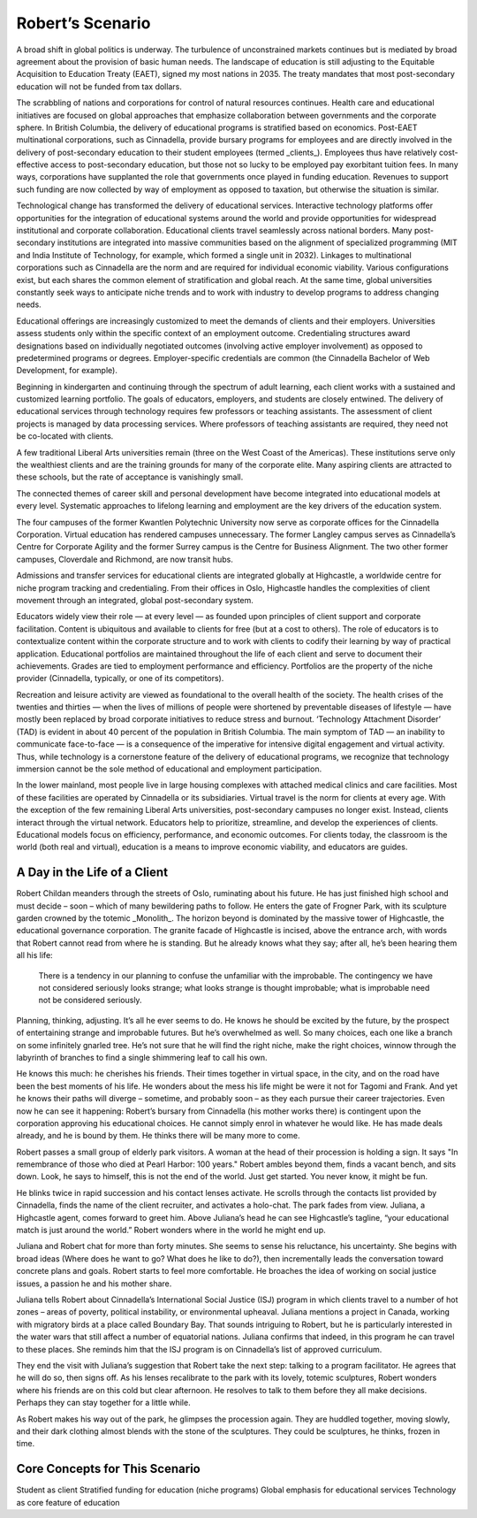 Robert’s Scenario
=================

A broad shift in global politics is underway. The turbulence of unconstrained
markets continues but is mediated by broad agreement about the provision of
basic human needs. The landscape of education is still adjusting to the
Equitable Acquisition to Education Treaty (EAET), signed my most nations in
2035. The treaty mandates that most post-secondary education will not be funded
from tax dollars. 

The scrabbling of nations and corporations for control of natural resources
continues. Health care and educational initiatives are focused on global
approaches that emphasize collaboration between governments and the corporate
sphere. In British Columbia, the delivery of educational programs is stratified
based on economics. Post-EAET multinational corporations, such as Cinnadella,
provide bursary programs for employees and are directly involved in the
delivery of post-secondary education to their student employees (termed
_clients_). Employees thus have relatively cost-effective access to
post-secondary education, but those not so lucky to be employed pay exorbitant
tuition fees. In many ways, corporations have supplanted the role that
governments once played in funding education. Revenues to support such funding
are now collected by way of employment as opposed to taxation, but otherwise
the situation is similar.

Technological change has transformed the delivery of educational services.
Interactive technology platforms offer opportunities for the integration of
educational systems around the world and provide opportunities for widespread
institutional and corporate collaboration. Educational clients travel
seamlessly across national borders. Many post-secondary institutions are
integrated into massive communities based on the alignment of specialized
programming (MIT and India Institute of Technology, for example, which formed a
single unit in 2032). Linkages to multinational corporations such as Cinnadella
are the norm and are required for individual economic viability. Various
configurations exist, but each shares the common element of stratification and
global reach.  At the same time, global universities constantly seek ways to
anticipate niche trends and to work with industry to develop programs to
address changing needs.

Educational offerings are increasingly customized to meet the demands of
clients and their employers. Universities assess students only within the
specific context of an employment outcome. Credentialing structures award
designations based on individually negotiated outcomes (involving active
employer involvement) as opposed to predetermined programs or degrees.
Employer-specific credentials are common (the Cinnadella Bachelor of Web
Development, for example).

Beginning in kindergarten and continuing through the spectrum of adult
learning, each client works with a sustained and customized learning portfolio.
The goals of educators, employers, and students are closely entwined. The
delivery of educational services through technology requires few professors or
teaching assistants. The assessment of client projects is managed by data
processing services. Where professors of teaching assistants are required, they
need not be co-located with clients.

A few traditional Liberal Arts universities remain (three on the West Coast of
the Americas). These institutions serve only the wealthiest clients and are the
training grounds for many of the corporate elite. Many aspiring clients are
attracted to these schools, but the rate of acceptance is vanishingly small.

The connected themes of career skill and personal development have become
integrated into educational models at every level. Systematic approaches to
lifelong learning and employment are the key drivers of the education system.

The four campuses of the former Kwantlen Polytechnic University now serve as
corporate offices for the Cinnadella Corporation. Virtual education has
rendered campuses unnecessary. The former Langley campus serves as Cinnadella’s
Centre for Corporate Agility and the former Surrey campus is the Centre for
Business Alignment. The two other former campuses, Cloverdale and Richmond, are
now transit hubs.

Admissions and transfer services for educational clients are integrated
globally at Highcastle, a worldwide centre for niche program tracking and
credentialing. From their offices in Oslo, Highcastle handles the complexities
of client movement through an integrated, global post-secondary system. 

Educators widely view their role — at every level — as founded upon principles
of client support and corporate facilitation. Content is ubiquitous and
available to clients for free (but at a cost to others). The role of educators
is to contextualize content within the corporate structure and to work with
clients to codify their learning by way of practical application.  Educational
portfolios are maintained throughout the life of each client and serve to
document their achievements. Grades are tied to employment performance and
efficiency. Portfolios are the property of the niche provider (Cinnadella,
typically, or one of its competitors).  

Recreation and leisure activity are viewed as foundational to the overall
health of the society. The health crises of the twenties and thirties — when
the lives of millions of people were shortened by preventable diseases of
lifestyle — have mostly been replaced by broad corporate initiatives to reduce
stress and burnout. ‘Technology Attachment Disorder’ (TAD) is evident in about
40 percent of the population in British Columbia. The main symptom of TAD — an
inability to communicate face-to-face — is a consequence of the imperative for
intensive digital engagement and virtual activity. Thus, while technology is a
cornerstone feature of the delivery of educational programs, we recognize that
technology immersion cannot be the sole method of educational and employment
participation.

In the lower mainland, most people live in large housing complexes with
attached medical clinics and care facilities. Most of these facilities are
operated by Cinnadella or its subsidiaries. Virtual travel is the norm for
clients at every age. With the exception of the few remaining Liberal Arts
universities, post-secondary campuses no longer exist. Instead, clients
interact through the virtual network. Educators help to prioritize, streamline,
and develop the experiences of clients. Educational models focus on efficiency,
performance, and economic outcomes. For clients today, the classroom is the
world (both real and virtual), education is a means to improve economic
viability, and educators are guides.


A Day in the Life of a Client
-----------------------------

Robert Childan meanders through the streets of Oslo, ruminating about his
future. He has just finished high school and must decide – soon – which of
many bewildering paths to follow. He enters the gate of Frogner Park, with its
sculpture garden crowned by the totemic _Monolith_. The horizon beyond is
dominated by the massive tower of Highcastle, the educational governance
corporation. The granite facade of Highcastle is incised, above the entrance
arch, with words that Robert cannot read from where he is standing. But he
already knows what they say; after all, he’s been hearing them all his life:

    There is a tendency in our planning to confuse the unfamiliar with the
    improbable.  The contingency we have not considered seriously looks
    strange; what looks strange is thought improbable; what is improbable need
    not be considered seriously. 

Planning, thinking, adjusting. It’s all he ever seems to do. He knows he should
be excited by the future, by the prospect of entertaining strange and
improbable futures. But he’s overwhelmed as well. So many choices, each one
like a branch on some infinitely gnarled tree. He’s not sure that he will find
the right niche, make the right choices, winnow through the labyrinth of
branches to find a single shimmering leaf to call his own.

He knows this much: he cherishes his friends. Their times together in virtual
space, in the city, and on the road have been the best moments of his life. He
wonders about the mess his life might be were it not for Tagomi and Frank. And
yet he knows their paths will diverge – sometime, and probably soon – as they
each pursue their career trajectories. Even now he can see it happening:
Robert’s bursary from Cinnadella (his mother works there) is contingent upon
the corporation approving his educational choices. He cannot simply enrol in
whatever he would like. He has made deals already, and he is bound by them. He
thinks there will be many more to come.

Robert passes a small group of elderly park visitors. A woman at the head of
their procession is holding a sign. It says "In remembrance of those who died
at Pearl Harbor: 100 years." Robert ambles beyond them, finds a vacant bench,
and sits down. Look, he says to himself, this is not the end of the world. Just
get started. You never know, it might be fun.

He blinks twice in rapid succession and his contact lenses activate. He scrolls
through the contacts list provided by Cinnadella, finds the name of the client
recruiter, and activates a holo-chat. The park fades from view. Juliana, a
Highcastle agent, comes forward to greet him. Above Juliana’s head he can see
Highcastle’s tagline, “your educational match is just around the world.” Robert
wonders where in the world he might end up.

Juliana and Robert chat for more than forty minutes. She seems to sense his
reluctance, his uncertainty. She begins with broad ideas (Where does he want to
go? What does he like to do?), then incrementally leads the conversation toward
concrete plans and goals. Robert starts to feel more comfortable. He broaches
the idea of working on social justice issues, a passion he and his mother
share.

Juliana tells Robert about Cinnadella’s International Social Justice (ISJ)
program in which clients travel to a number of hot zones – areas of poverty,
political instability, or environmental upheaval. Juliana mentions a project in
Canada, working with migratory birds at a place called Boundary Bay. That
sounds intriguing to Robert, but he is particularly interested in the water
wars that still affect a number of equatorial nations. Juliana confirms that
indeed, in this program he can travel to these places. She reminds him that the
ISJ program is on Cinnadella’s list of approved curriculum.

They end the visit with Juliana’s suggestion that Robert take the next step:
talking to a program facilitator. He agrees that he will do so, then signs off.
As his lenses recalibrate to the park with its lovely, totemic sculptures,
Robert wonders where his friends are on this cold but clear afternoon. He
resolves to talk to them before they all make decisions. Perhaps they can stay
together for a little while.

As Robert makes his way out of the park, he glimpses the procession again. They
are huddled together, moving slowly, and their dark clothing almost blends with
the stone of the sculptures. They could be sculptures, he thinks, frozen in
time.


Core Concepts for This Scenario
-------------------------------

Student as client
Stratified funding for education (niche programs)
Global emphasis for educational services
Technology as core feature of education
